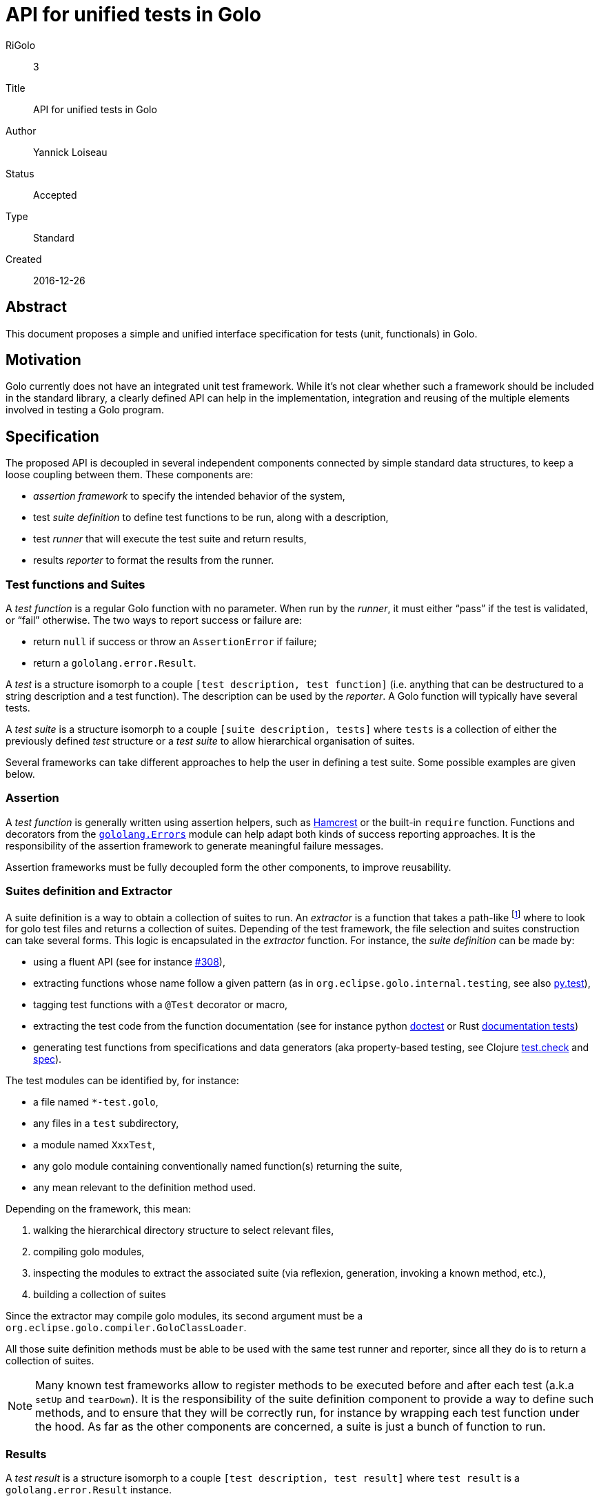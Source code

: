 = API for unified tests in Golo

RiGolo:: 3
Title:: API for unified tests in Golo
Author:: Yannick Loiseau
Status:: Accepted
Type:: Standard
Created:: 2016-12-26

== Abstract

This document proposes a simple and unified interface specification for tests (unit, functionals) in Golo.


== Motivation

Golo currently does not have an integrated unit test framework. While it's not clear whether such a framework should be included in the standard library, a clearly defined API can help in the implementation, integration and reusing of 
the multiple elements involved in testing a Golo program.


== Specification

The proposed API is decoupled in several independent components connected by simple standard data structures, to keep a loose coupling between them.
These components are:

* _assertion framework_ to specify the intended behavior of the system,
* test _suite definition_ to define test functions to be run, along with a description,
* test _runner_ that will execute the test suite and return results,
* results _reporter_ to format the results from the runner.


=== Test functions and Suites

A _test function_ is a regular Golo function with no parameter. When run by the _runner_, it must either “pass” if the test is validated, or “fail” otherwise. The two ways to report success or failure are:

* return `null` if success or throw an `AssertionError` if failure;
* return a `gololang.error.Result`.

A _test_ is a structure isomorph to a couple `[test description, test function]` (i.e. anything that can be destructured to a string description and a test function). The description can be used by the _reporter_. A Golo function will typically have several tests.

A _test suite_ is a structure isomorph to a couple `[suite description, tests]` where `tests` is a collection of either the previously defined _test_ structure or a _test suite_ to allow hierarchical organisation of suites.

Several frameworks can take different approaches to help the user in defining a test suite. Some possible examples are given below.

=== Assertion

A _test function_ is generally written using assertion helpers, such as http://hamcrest.org/[Hamcrest] or the built-in `require` function. Functions and decorators from the http://golo-lang.org/documentation/next/golodoc/gololang/Errors[`gololang.Errors`] module can help adapt both kinds of success reporting approaches. It is the responsibility of the assertion framework to generate meaningful failure messages.

Assertion frameworks must be fully decoupled form the other components, to improve reusability. 

=== Suites definition and Extractor

A suite definition is a way to obtain a collection of suites to run. 
An _extractor_ is a function that takes a path-like footnote:[`java.io.File`, `java.nio.file.Path`, `String`,… see `Predefined.pathFrom`] where to look for golo test files and returns a collection of suites. Depending of the test framework, the file selection and suites construction can take several forms. This logic is encapsulated in the _extractor_ function.
For instance, the _suite definition_ can be made by:

* using a fluent API (see for instance https://github.com/eclipse/golo-lang/pull/308[#308]),
* extracting functions whose name follow a given pattern (as in `org.eclipse.golo.internal.testing`, see also http://docs.pytest.org/en/latest/goodpractices.html#test-discovery[py.test]),
* tagging test functions with a `@Test` decorator or macro,
* extracting the test code from the function documentation (see for instance python https://docs.python.org/3/library/doctest.html#module-doctest[doctest] or Rust https://doc.rust-lang.org/book/testing.html#documentation-tests[documentation tests])
* generating test functions from specifications and data generators (aka property-based testing, see Clojure https://github.com/clojure/test.check/blob/master/README.md[test.check] and http://clojure.org/guides/spec#_testing[spec]).

The test modules can be identified by, for instance:

* a file named `*-test.golo`,
* any files in a `test` subdirectory,
* a module named `XxxTest`,
* any golo module containing conventionally named function(s) returning the suite,
* any mean relevant to the definition method used.

Depending on the framework, this mean:

. walking the hierarchical directory structure to select relevant files,
. compiling golo modules,
. inspecting the modules to extract the associated suite (via reflexion, generation, invoking a known method, etc.),
. building a collection of suites

Since the extractor may compile golo modules, its second argument must be a `org.eclipse.golo.compiler.GoloClassLoader`.

All those suite definition methods must be able to be used with the same test runner and reporter, since all they do is to return a collection of suites.

NOTE: Many known test frameworks allow to register methods to be executed before and after each test (a.k.a `setUp` and `tearDown`). It is the responsibility of the suite definition component to provide a way to define such methods, and to ensure that they will be correctly run, for instance by wrapping each test function under the hood. As far as the other components are concerned, a suite is just a bunch of function to run.


=== Results

A _test result_ is a structure isomorph to a couple `[test description, test result]` where `test result` is a `gololang.error.Result` instance.

A _suite result_ is a structure isomorph to a couple `[suite description, test results]` where `test results` is a collection of test results.


=== Runner

A _runner_ is a function transforming a collection of suites into a collection of suite results.
The collection of test results can be a lazy one, such that the test function is effectively evaluated only when the _reporter_ prints the result of the test, or each suite or test can be run in parallel.  


=== Reporter

A _reporter_ is a function that takes a collection of suite results, “generate” a report, and returns the number of errors that occurred. Generating a report can mean printing a status on the console or creating a bunch of JUnit compatible Xml files for instance. The reporting function thus takes two arguments: a collection of suite results and a string to specify the output. The semantic of this string depends on the reporter (directory, file, …), with the convention that `"-"` means standard output.

[[packages]]
=== Packages

Should we include one or several alternative implementations for these components in the standard library, the modules must be well organized. The following namespaces are proposed:

* `gololang.testing.assertions`
* `gololang.testing.runners`
* `gololang.testing.reporters`
* `gololang.testing.suites`

For instance, a simple runner module could be located at `gololang.testing.runners.SimpleTestRunner`, a JUnit like reporter at `gololang.testing.reporters.JUnitXmlReporter` and a fluent suite building API at `gololang.testing.suites.DescribeIt`.

Some common utilities could be provided (e.g. in `gololang.testing.Utils`), among others:

* function to walk the tree of file looking for specific module (can take a filtering function as parameter),
* function to ease the compilation of a golo file (since this will be done by the extractor),
* functions to inspect a module, its name, the contained methods, and so on,
* …


=== Configuration and Entry Point

The logic to run tests is thus the following:

1. use a given _extractor_ to get a collection of suites from a bunch of golo files,
2. use a given _runner_ to effectively execute tests in the suites,
3. use a given _reporter_ to format the tests results.

One can obviously create a script file with a `main` function to run these steps. For instance:

[source,golo]
----
module MainTest

import my.testing.MySuperSuiteExtractor
import other.testing.framework.ThePrettyReporter
import someone.else.FancyTestRunner

import gololang.testing.Utils

function main = |args| {
  System.exit(reporter(runner(extractor(args: get(0), currentClassLoader())), "-"))
}
----

Since the actions to take are known in advance, it would be desirable to create a dedicated `golo test` command. This command must thus take the functions as parameters, as well as the starting directory to search for test modules (defaulting to the current one), and the output (defaulting to standard output). Two ways to define the functions to use should be possible:

*  using command line options, e.g.:
[source,bash]
----
golo test \
  --reporter=other.testing.framework.ThePrettyReporter::reporter \
  --runner=someone.else.FancyTestRunner::runner \
  --extractors=my.testing.MySuperSuiteExtractor::extractor \
  src/
----

* using properties, e.g.:
[source,bash]
----
export GOLO_OPTS='
-Dgolo.testing.reporter="other.testing.framework.ThePrettyReporter::reporter"
-Dgolo.testing.runner="someone.else.FancyTestRunner::runner"
-Dgolo.testing.extractors="my.testing.MySuperSuiteExtractor::extractor"'
golo test src/
----

Obviously, these values can be more conveniently defined in a build script (gradle, maven, make, …)

The only task of the `test` command is thus to get the functions (e.g. using `Predefined::fun`) and execute something equivalent to:
[source,java]
----
try {
    System.exit(reporter.invoke(runner.invoke(extractor.invoke(path, classLoader)), output));
} catch (Throwable t) {
    // ...
}
----

To ease the integration of the command in automated test tools, the command _must_ exit with the number of failed tests as status, as returned by the reporter function.

The function specification use the same kind of notations as literal Golo function references, with some additional conventions:

* when just a function name is given, the module is the one described in <<packages,Packages>>,
* when just a module name is given, the function names will be: `extract`, `run`, and `report`.

For instance, an option `--reporter my.custom.Reporter` will use the function `my.custom.Reporter::report`, and `--reporter simple` will use `gololang.testing.reporters::simple`.

Sensible default runner and reporter functions should be defined as soon as implementations are present in the standard library.


== Rationale

The main idea is to make each components as loosely coupled as possible. This will allows for alternative implementations and easy integration an reusing of these components.

The runner can be as simple as just calling the test functions in sequence or as elaborated as running all tests in parallel threads for instance.

The reporter can be a polished console output or a JUnit compatible Xml to leverage other tools, that can be used with any other components.

